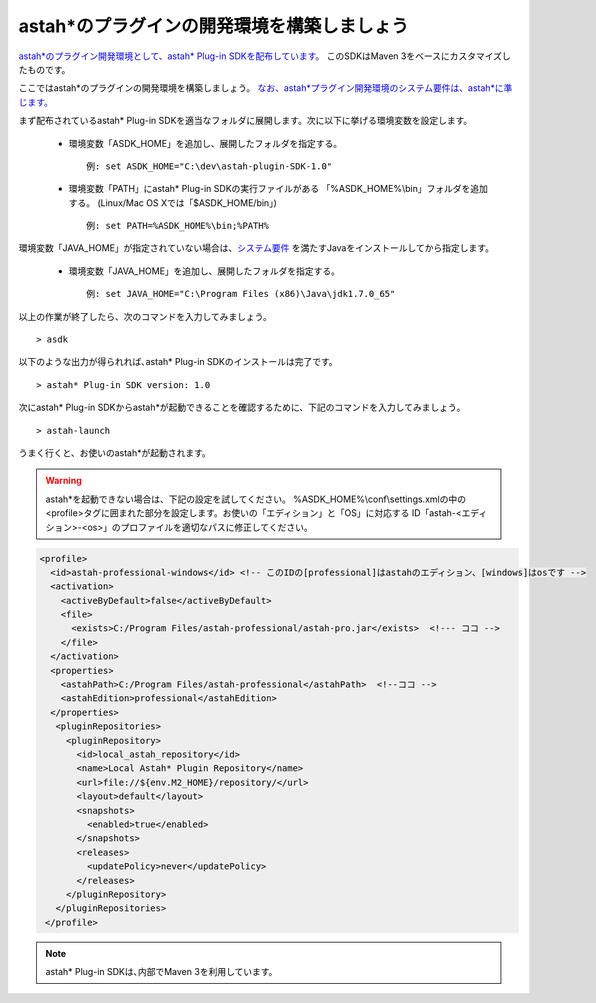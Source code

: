 
astah*のプラグインの開発環境を構築しましょう
=======================================================

`astah*のプラグイン開発環境として、astah* Plug-in SDKを配布しています。 <http://astah.change-vision.com/files/plugin/astah-plugin-sdk-latest.zip>`_ このSDKはMaven 3をベースにカスタマイズしたものです。

ここではastah*のプラグインの開発環境を構築しましょう。 `なお、astah*プラグイン開発環境のシステム要件は、astah*に準じます。 <http://astah.change-vision.com/ja/product/astah-requirement.html>`_

まず配布されているastah* Plug-in SDKを適当なフォルダに展開します。次に以下に挙げる環境変数を設定します。

 * 環境変数「ASDK_HOME」を追加し、展開したフォルダを指定する。 ::

     例: set ASDK_HOME="C:\dev\astah-plugin-SDK-1.0"

 * 環境変数「PATH」にastah* Plug-in SDKの実行ファイルがある
   「%ASDK_HOME%\\bin」フォルダを追加する。
   (Linux/Mac OS Xでは「$ASDK_HOME/bin」) ::

     例: set PATH=%ASDK_HOME%\bin;%PATH%

環境変数「JAVA_HOME」が指定されていない場合は、`システム要件 <http://astah.change-vision.com/ja/product/astah-requirement.html>`_ を満たすJavaをインストールしてから指定します。

 * 環境変数「JAVA_HOME」を追加し、展開したフォルダを指定する。 ::

     例: set JAVA_HOME="C:\Program Files (x86)\Java\jdk1.7.0_65"

以上の作業が終了したら、次のコマンドを入力してみましょう。 ::

  > asdk

以下のような出力が得られれば､astah* Plug-in SDKのインストールは完了です。 ::

  > astah* Plug-in SDK version: 1.0

次にastah* Plug-in SDKからastah*が起動できることを確認するために、下記のコマンドを入力してみましょう｡ ::

  > astah-launch

うまく行くと、お使いのastah*が起動されます。

.. Warning::
  astah*を起動できない場合は、下記の設定を試してください。
  %ASDK_HOME%\\conf\\settings.xmlの中の<profile>タグに囲まれた部分を設定します。お使いの「エディション」と「OS」に対応する
  ID「astah-<エディション>-<os>」のプロファイルを適切なパスに修正してください。

.. code-block:: xml

   <profile>
     <id>astah-professional-windows</id> <!-- このIDの[professional]はastahのエディション、[windows]はosです -->
     <activation>
       <activeByDefault>false</activeByDefault>
       <file>
         <exists>C:/Program Files/astah-professional/astah-pro.jar</exists>  <!--- ココ -->
       </file>
     </activation>
     <properties>
       <astahPath>C:/Program Files/astah-professional</astahPath>  <!--ココ -->
       <astahEdition>professional</astahEdition>
     </properties>
      <pluginRepositories>
        <pluginRepository>
          <id>local_astah_repository</id>
          <name>Local Astah* Plugin Repository</name>
          <url>file://${env.M2_HOME}/repository/</url>
          <layout>default</layout>
          <snapshots>
            <enabled>true</enabled>
          </snapshots>
          <releases>
            <updatePolicy>never</updatePolicy>
          </releases>
        </pluginRepository>
      </pluginRepositories>
    </profile>


.. note::
  astah* Plug-in SDKは､内部でMaven 3を利用しています。
